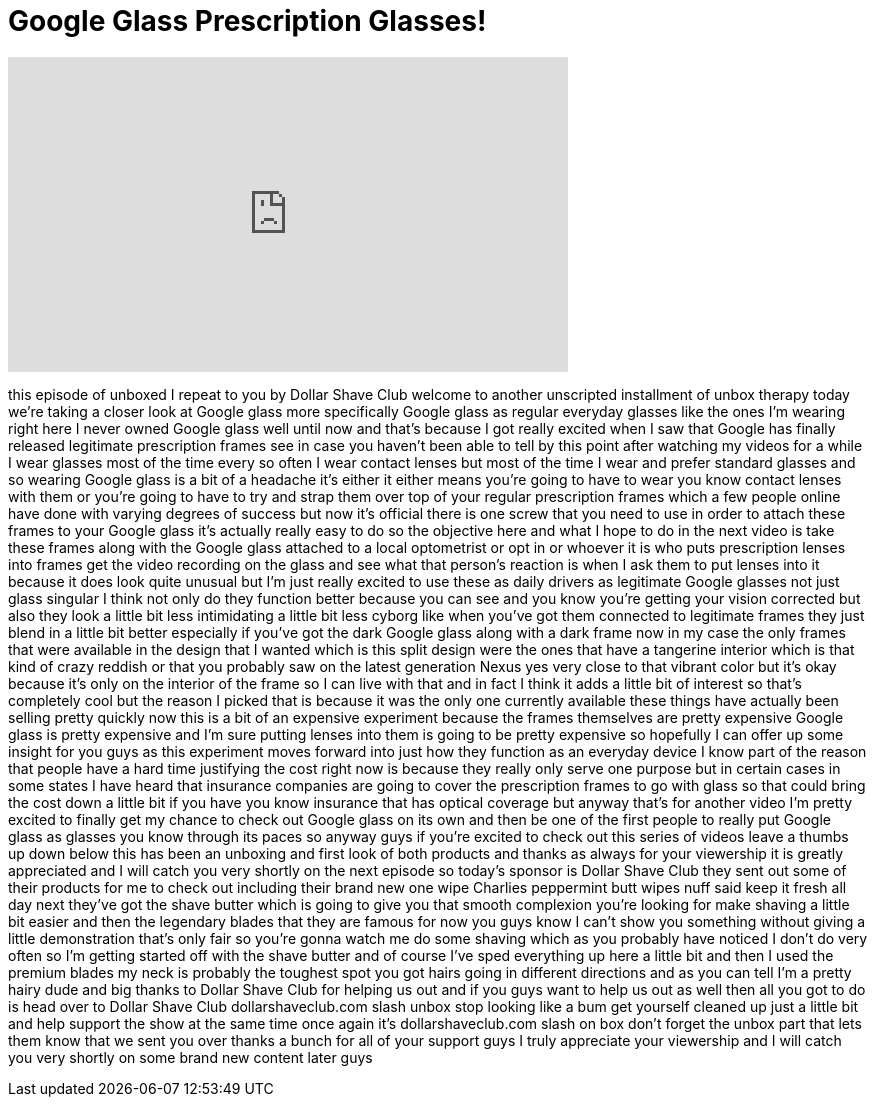 = Google Glass Prescription Glasses!
:published_at: 2014-02-15
:hp-alt-title: Google Glass Prescription Glasses!
:hp-image: https://i.ytimg.com/vi/oTpOpwWDA0I/maxresdefault.jpg


++++
<iframe width="560" height="315" src="https://www.youtube.com/embed/oTpOpwWDA0I?rel=0" frameborder="0" allow="autoplay; encrypted-media" allowfullscreen></iframe>
++++

this episode of unboxed I repeat to you
by Dollar Shave Club welcome to another
unscripted installment of unbox therapy
today we're taking a closer look at
Google glass more specifically Google
glass as regular everyday glasses like
the ones I'm wearing right here I never
owned Google glass well until now and
that's because I got really excited when
I saw that Google has finally released
legitimate prescription frames see in
case you haven't been able to tell by
this point after watching my videos for
a while I wear glasses most of the time
every so often I wear contact lenses but
most of the time I wear and prefer
standard glasses and so wearing Google
glass is a bit of a headache it's either
it either means you're going to have to
wear you know contact lenses with them
or you're going to have to try and strap
them over top of your regular
prescription frames which a few people
online have done with varying degrees of
success but now it's official there is
one screw that you need to use in order
to attach these frames to your Google
glass it's actually really easy to do so
the objective here and what I hope to do
in the next video is take these frames
along with the Google glass attached to
a local optometrist or opt in or whoever
it is who puts prescription lenses into
frames get the video recording on the
glass and see what that person's
reaction is when I ask them to put
lenses into it because it does look
quite unusual but I'm just really
excited to use these as daily drivers as
legitimate Google glasses not just glass
singular I think not only do they
function better because you can see and
you know you're getting your vision
corrected but also they look a little
bit less intimidating a little bit less
cyborg like when you've got them
connected to legitimate frames they just
blend in a little bit better especially
if you've got the dark Google glass
along with a dark frame now in my case
the only frames that were available in
the design that I wanted which is this
split design were the ones that have a
tangerine interior which is that kind of
crazy reddish or
that you probably saw on the latest
generation Nexus yes very close to that
vibrant color but it's okay because it's
only on the interior of the frame so I
can live with that and in fact I think
it adds a little bit of interest so
that's completely cool but the reason I
picked that is because it was the only
one currently available these things
have actually been selling pretty
quickly now this is a bit of an
expensive experiment because the frames
themselves are pretty expensive Google
glass is pretty expensive and I'm sure
putting lenses into them is going to be
pretty expensive so hopefully I can
offer up some insight for you guys as
this experiment moves forward into just
how they function as an everyday device
I know part of the reason that people
have a hard time justifying the cost
right now is because they really only
serve one purpose but in certain cases
in some states I have heard that
insurance companies are going to cover
the prescription frames to go with glass
so that could bring the cost down a
little bit if you have you know
insurance that has optical coverage but
anyway that's for another video I'm
pretty excited to finally get my chance
to check out Google glass on its own and
then be one of the first people to
really put Google glass as glasses you
know through its paces so anyway guys if
you're excited to check out this series
of videos leave a thumbs up down below
this has been an unboxing and first look
of both products and thanks as always
for your viewership it is greatly
appreciated and I will catch you very
shortly on the next episode
so today's sponsor is Dollar Shave Club
they sent out some of their products for
me to check out including their brand
new one wipe Charlies peppermint butt
wipes nuff said keep it fresh all day
next they've got the shave butter which
is going to give you that smooth
complexion you're looking for make
shaving a little bit easier and then the
legendary blades that they are famous
for now you guys know I can't show you
something without giving a little
demonstration that's only fair so you're
gonna watch me do some shaving which as
you probably have noticed I don't do
very often so I'm getting started off
with the shave butter and of course I've
sped everything up here a little bit and
then I used the premium blades my neck
is probably the toughest spot you got
hairs going in different directions and
as you can tell I'm a pretty hairy dude
and
big thanks to Dollar Shave Club for
helping us out and if you guys want to
help us out as well then all you got to
do is head over to Dollar Shave Club
dollarshaveclub.com slash unbox stop
looking like a bum get yourself cleaned
up just a little bit and help support
the show at the same time once again
it's dollarshaveclub.com slash on box
don't forget the unbox part that lets
them know that we sent you over thanks a
bunch for all of your support guys I
truly appreciate your viewership and I
will catch you very shortly on some
brand new content later guys